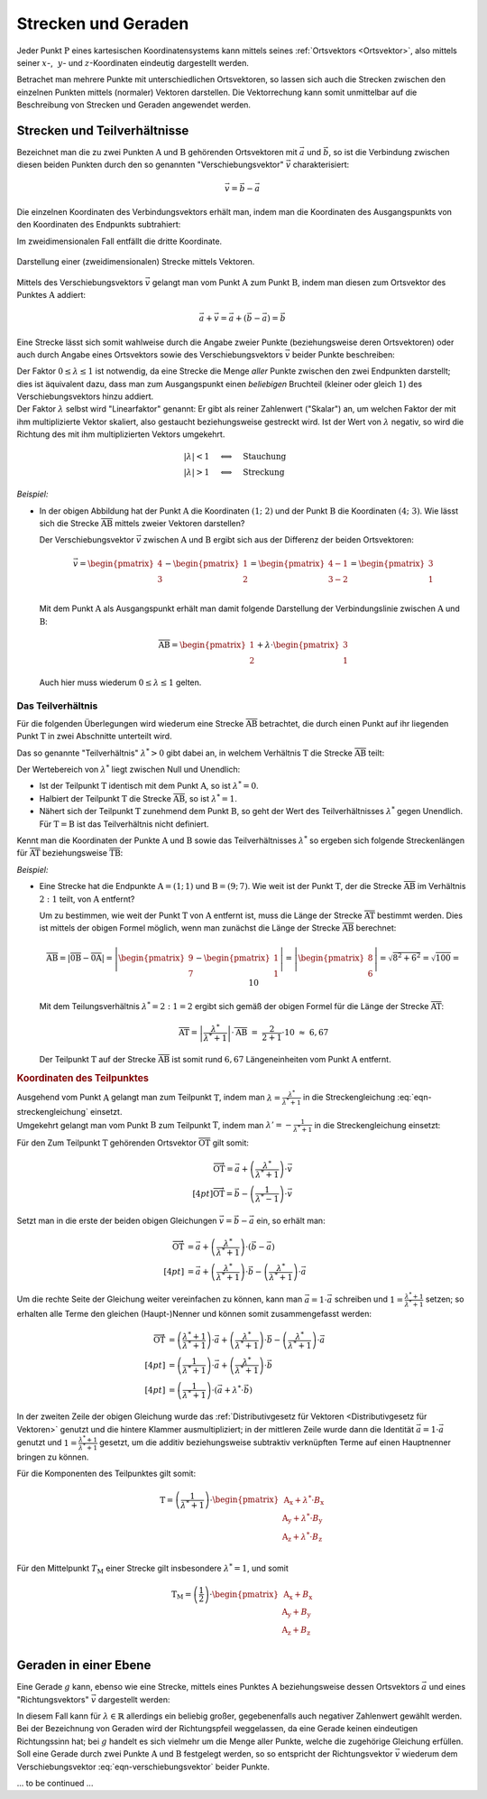 
.. _Strecken und Geraden:

Strecken und Geraden
====================

Jeder Punkt :math:`\mathrm{P}` eines kartesischen Koordinatensystems kann
mittels seines :ref:`Ortsvektors <Ortsvektor>`, also mittels seiner :math:`x`-,
:math:`\phantom{|}y`- und :math:`z`-Koordinaten eindeutig dargestellt werden.

Betrachet man mehrere Punkte mit unterschiedlichen Ortsvektoren, so lassen sich
auch die Strecken zwischen den einzelnen Punkten mittels (normaler) Vektoren
darstellen. Die Vektorrechung kann somit unmittelbar auf die Beschreibung von
Strecken und Geraden angewendet werden.


.. index:: Verschiebungsvektor, Strecke
.. _Strecken und Teilverhältnisse:

Strecken und Teilverhältnisse
-----------------------------

Bezeichnet man die zu zwei Punkten :math:`\mathrm{A}` und :math:`\mathrm{B}`
gehörenden Ortsvektoren mit :math:`\vec{a}` und :math:`\vec{b}`, so ist die
Verbindung zwischen diesen beiden Punkten durch den so genannten
"Verschiebungsvektor" :math:`\vec{v}` charakterisiert:

.. math::

    \vec{v} = \vec{b} - \vec{a}

Die einzelnen Koordinaten des Verbindungsvektors erhält man, indem man die
Koordinaten des Ausgangspunkts von den Koordinaten des Endpunkts subtrahiert:

.. math::
    :label: eqn-verschiebungsvektor

    \vec{v} = \begin{pmatrix}
        v_{\mathrm{x}} \\ v_{\mathrm{y}} \\ v_{\mathrm{z}}
    \end{pmatrix} =
    \begin{pmatrix}
        \mathrm{B}_{\mathrm{x}} - \mathrm{A}_{\mathrm{x}} \\
        \mathrm{B}_{\mathrm{y}} - \mathrm{A}_{\mathrm{y}} \\
        \mathrm{B}_{\mathrm{z}} - \mathrm{A}_{\mathrm{z}} \\
    \end{pmatrix}

Im zweidimensionalen Fall entfällt die dritte Koordinate.

.. figure:: ../pics/geometrie/strecke-darstellung-mittels-vektoren.png
    :width: 60%
    :align: center
    :name: fig-strecke-darstellung-mittels-vektoren
    :alt:  fig-strecke-darstellung-mittels-vektoren

    Darstellung einer (zweidimensionalen) Strecke mittels Vektoren.

    .. only:: html

        :download:`SVG: Strecke
        <../pics/geometrie/strecke-darstellung-mittels-vektoren.svg>`

.. index:: Linearfaktor
.. _Linearfaktor:

Mittels des Verschiebungsvektors :math:`\vec{v}` gelangt man vom Punkt
:math:`\mathrm{A}` zum Punkt :math:`\mathrm{B}`, indem man diesen zum
Ortsvektor des Punktes :math:`\mathrm{A}` addiert:

.. math::

    \vec{a} + \vec{v} = \vec{a} + (\vec{b} - \vec{a}) = \vec{b}


Eine Strecke lässt sich somit wahlweise durch die Angabe zweier Punkte
(beziehungsweise deren Ortsvektoren) oder auch durch Angabe eines Ortsvektors
sowie des Verschiebungsvektors :math:`\vec{v}` beider Punkte beschreiben:

.. math::
    :label: eqn-streckengleichung

    \overline{\mathrm{AB}} = \vec{a} + \lambda \cdot \vec{v}

| Der Faktor :math:`0 \le \lambda \le 1` ist notwendig, da eine Strecke die Menge
  *aller* Punkte zwischen den zwei Endpunkten darstellt; dies ist äquivalent dazu,
  dass man zum Ausgangspunkt einen *beliebigen* Bruchteil (kleiner oder gleich
  :math:`1`) des Verschiebungsvektors hinzu addiert.
| Der Faktor :math:`\lambda`
  selbst wird "Linearfaktor" genannt: Er gibt als reiner Zahlenwert ("Skalar")
  an, um welchen Faktor der mit ihm multiplizierte Vektor skaliert, also
  gestaucht beziehungsweise gestreckt wird. Ist der Wert von :math:`\lambda`
  negativ, so wird die Richtung des mit ihm multiplizierten Vektors umgekehrt.

  .. math::

      |\lambda| < 1 \quad &\Longleftrightarrow \quad \text{Stauchung} \\
      |\lambda |> 1 \quad &\Longleftrightarrow \quad \text{Streckung}


*Beispiel:*

* In der obigen Abbildung hat der Punkt :math:`\mathrm{A}` die Koordinaten
  :math:`(1;\;2)` und der Punkt :math:`\mathrm{B}` die Koordinaten
  :math:`(4;\;3)`. Wie lässt sich die Strecke :math:`\overline{\mathrm{AB}}`
  mittels zweier Vektoren darstellen?

  Der Verschiebungsvektor :math:`\vec{v}` zwischen :math:`\mathrm{A}` und
  :math:`\mathrm{B}` ergibt sich aus der Differenz der beiden Ortsvektoren:

  .. math::

      \vec{v} = \begin{pmatrix}
          4 \\ 3
      \end{pmatrix} - \begin{pmatrix}
          1 \\ 2
      \end{pmatrix} = \begin{pmatrix}
          4 - 1 \\
          3 - 2 \\
      \end{pmatrix} = \begin{pmatrix}
          3 \\ 1
      \end{pmatrix}

  Mit dem Punkt :math:`\mathrm{A}` als Ausgangspunkt erhält man damit folgende
  Darstellung der Verbindungslinie zwischen :math:`\mathrm{A}` und :math:`\mathrm{B}`:

  .. math::

      \overline{\mathrm{AB}} = \begin{pmatrix}
          1 \\ 2
      \end{pmatrix} + \lambda \cdot \begin{pmatrix}
          3 \\ 1
      \end{pmatrix}

  Auch hier muss wiederum :math:`0 \le \lambda \le 1` gelten.


.. index:: Teilverhältnis, Teilpunkt
.. _Das Teilverhältnis:

Das Teilverhältnis
^^^^^^^^^^^^^^^^^^

Für die folgenden Überlegungen wird wiederum eine Strecke
:math:`\overline{\mathrm{AB}}` betrachtet, die durch einen Punkt auf ihr
liegenden Punkt :math:`\mathrm{T}` in zwei Abschnitte unterteilt wird.

.. todo pic wie in Simon 630

Das so genannte "Teilverhältnis" :math:`\lambda^{*} > 0` gibt dabei an, in
welchem Verhältnis :math:`\mathrm{T}` die Strecke :math:`\overline{\mathrm{AB}}`
teilt:

.. math::
    :label: eqn-teilverhaeltnis

    \lambda^{*} = \overline{\mathrm{AT}} : \overline{\mathrm{TB}}

Der Wertebereich von :math:`\lambda^{*}` liegt zwischen Null und Unendlich:

* Ist der Teilpunkt :math:`\mathrm{T}` identisch mit dem Punkt
  :math:`\mathrm{A}`, so ist :math:`\lambda^{*} = 0`.
* Halbiert der Teilpunkt :math:`\mathrm{T}` die Strecke
  :math:`\overline{\mathrm{AB}}`, so ist :math:`\lambda^{*} = 1`.
* Nähert sich der Teilpunkt :math:`\mathrm{T}` zunehmend dem Punkt
  :math:`\mathrm{B}`, so geht der Wert des Teilverhältnisses :math:`\lambda^{*}`
  gegen Unendlich. Für :math:`\mathrm{T} = \mathrm{B}` ist das
  Teilverhältnis nicht definiert.

.. todo pic wie in Simon630

Kennt man die Koordinaten der Punkte :math:`\mathrm{A}` und :math:`\mathrm{B}`
sowie das Teilverhältnisses :math:`\lambda^{*}` so ergeben sich folgende
Streckenlängen für :math:`\overline{\mathrm{AT}}` beziehungsweise
:math:`\overline{\mathrm{TB}}`:

.. math::
    :label: eqn-teilstrecken

    \overline{\mathrm{AT}} &= \left|\frac{\lambda^{*}}{\lambda^{*}+1}\right|
    \cdot \overline{\mathrm{AB}} \\[6pt]
    \overline{\mathrm{TB}} &= \left|\frac{1}{\lambda^{*}+1}\right| \cdot
    \overline{\mathrm{AB}}

*Beispiel:*

* Eine Strecke hat die Endpunkte :math:`\mathrm{A} = (1;\, 1)` und
  :math:`\mathrm{B} = (9;\, 7)`. Wie weit ist der Punkt :math:`\mathrm{T}`, der
  die Strecke :math:`\overline{\mathrm{AB}}` im Verhältnis :math:`2:1` teilt,
  von :math:`\mathrm{A}` entfernt?

  Um zu bestimmen, wie weit der Punkt :math:`\mathrm{T}` von :math:`\mathrm{A}`
  entfernt ist, muss die Länge der Strecke :math:`\overline{\mathrm{AT}}`
  bestimmt werden. Dies ist mittels der obigen Formel möglich, wenn man zunächst
  die Länge der Strecke :math:`\overline{\mathrm{AB}}` berechnet:

  .. math::

      \overline{\mathrm{AB}} = \left| \overline{\mathrm{0B}} - \overline{\mathrm{0A}}
      \right| = \left| \begin{pmatrix}
          9 \\ 7
      \end{pmatrix} - \begin{pmatrix}
          1 \\ 1
      \end{pmatrix} \right| = \left|
      \begin{pmatrix}
          8 \\ 6
      \end{pmatrix} \right | = \sqrt{8^2 + 6^2} = \sqrt{100} = 10

  Mit dem Teilungsverhältnis :math:`\lambda^{*} = 2:1 = 2` ergibt sich gemäß der
  obigen Formel für die Länge der Strecke :math:`\overline{\mathrm{AT}}`:

  .. math::
  
      \overline{\mathrm{AT}} =  \left|\frac{\lambda^{*}}{\lambda^{*}+1}\right|
    \cdot \overline{\mathrm{AB}} \; = \; \frac{2}{2 + 1} \cdot 10 \; \approx \;  6,67

  Der Teilpunkt :math:`\mathrm{T}` auf der Strecke
  :math:`\overline{\mathrm{AB}}` ist somit rund :math:`6,67` Längeneinheiten vom
  Punkt :math:`\mathrm{A}` entfernt.

.. _Koordinaten des Teilpunktes:

.. rubric:: Koordinaten des Teilpunktes

| Ausgehend vom Punkt :math:`\mathrm{A}` gelangt man zum Teilpunkt
  :math:`\mathrm{T}`, indem man :math:`\lambda = \frac{\lambda^{*}}{\lambda^{*}+1}`
  in die Streckengleichung :eq:`eqn-streckengleichung` einsetzt.
| Umgekehrt gelangt man vom Punkt :math:`\mathrm{B}` zum Teilpunkt
  :math:`\mathrm{T}`, indem man :math:`\lambda' = -\frac{1}{\lambda^{*}+1}` in die
  Streckengleichung einsetzt:

Für den Zum Teilpunkt :math:`\mathrm{T}` gehörenden Ortsvektor
:math:`\overline{\mathrm{OT}}` gilt somit:

.. math::

    \overrightarrow{\mathrm{OT}} = \vec{a} + \left(
    \frac{\lambda^{*}}{\lambda^{*} + 1} \right) \cdot \vec{v} \\[4pt]
    \overrightarrow{\mathrm{OT}} = \vec{b} - \left( \frac{1}{\lambda^{*} - 1}
    \right) \cdot \vec{v}

Setzt man in die erste der beiden obigen Gleichungen :math:`\vec{v} = \vec{b} -
\vec{a}` ein, so erhält man:

.. math::

    \overrightarrow{\mathrm{OT}} &= \vec{a} + \left(
    \frac{\lambda^{*}}{\lambda^{*} + 1} \right) \cdot \left( \vec{b} - \vec{a}
    \right) \\[4pt]
    &= \vec{a} + \left( \frac{\lambda^{*}}{\lambda^{*} +
    1} \right) \cdot \vec{b} - \left( \frac{\lambda^{*}}{\lambda^{*} + 1}\right)
    \cdot \vec{a}

Um die rechte Seite der Gleichung weiter vereinfachen zu können, kann man
:math:`\vec{a} = 1 \cdot \vec{a}` schreiben und :math:`1 =
\frac{\lambda^{*}+1}{\lambda^{*}+1}` setzen; so erhalten alle Terme den gleichen
(Haupt-)Nenner und können somit zusammengefasst werden:

.. math::

    \overrightarrow{\mathrm{OT}} &= \left( \frac{\lambda^{*} + 1}{\lambda^{*} + 1} \right) \cdot \vec{a} +
    \left( \frac{\lambda^{*}}{\lambda^{*} + 1} \right) \cdot \vec{b} - \left(
    \frac{\lambda^{*}}{\lambda^{*} + 1}\right) \cdot \vec{a}  \\[4pt]
    &= \left( \frac{1}{\lambda^{*} + 1} \right) \cdot \vec{a} + \left(
    \frac{\lambda^{*}}{\lambda^{*} + 1} \right) \cdot \vec{b}  \\[4pt]
    &= \left( \frac{1}{\lambda^{*} + 1} \right) \cdot \left( \vec{a} +
    \lambda^{*} \cdot \vec{b}  \right)

In der zweiten Zeile der obigen Gleichung wurde das :ref:`Distributivgesetz für
Vektoren <Distributivgesetz für Vektoren>` genutzt und die hintere Klammer
ausmultipliziert; in der mittleren Zeile wurde dann die Identität :math:`\vec{a}
= 1 \cdot \vec{a}` genutzt und :math:`1 = \frac{\lambda^{*} + 1}{\lambda^{*} +
1}` gesetzt, um die additiv beziehungsweise subtraktiv verknüpften Terme auf
einen Hauptnenner bringen zu können.

Für die Komponenten des Teilpunktes gilt somit:

.. math::

    \mathrm{T} = \left( \frac{1}{\lambda^{*}+1} \right) \cdot \begin{pmatrix}
        \mathrm{A}_{\mathrm{x}} + \lambda^{*} \cdot B_{\mathrm{x}} \\
        \mathrm{A}_{\mathrm{y}} + \lambda^{*} \cdot B_{\mathrm{y}} \\
        \mathrm{A}_{\mathrm{z}} + \lambda^{*} \cdot B_{\mathrm{z}} \\
    \end{pmatrix}

Für den Mittelpunkt :math:`T_{\mathrm{M}}` einer Strecke gilt insbesondere
:math:`\lambda^{*} = 1`, und somit

.. math::

    \mathrm{T}_{\mathrm{M}} = \left( \frac{1}{2} \right) \cdot \begin{pmatrix}
        \mathrm{A}_{\mathrm{x}} + B_{\mathrm{x}} \\
        \mathrm{A}_{\mathrm{y}} + B_{\mathrm{y}} \\
        \mathrm{A}_{\mathrm{z}} + B_{\mathrm{z}} \\
    \end{pmatrix}


.. todo Innere und äußere Teilung


.. _Geraden in einer Ebene:

Geraden in einer Ebene
----------------------

Eine Gerade :math:`g` kann, ebenso wie eine Strecke, mittels eines Punktes
:math:`\mathrm{A}` beziehungsweise dessen Ortsvektors :math:`\vec{a}` und eines
"Richtungsvektors" :math:`\vec{v}` dargestellt werden:

.. math::
    :label: eqn-geradengleichung

    g = \vec{a} + \lambda \cdot \vec{v}

| In diesem Fall kann für :math:`\lambda \in \mathbb{R}` allerdings ein
  beliebig großer, gegebenenfalls auch negativer Zahlenwert gewählt werden.
| Bei der Bezeichnung von Geraden wird der Richtungspfeil weggelassen, da eine
  Gerade keinen eindeutigen Richtungssinn hat; bei :math:`g` handelt es sich
  vielmehr um die Menge aller Punkte, welche die zugehörige Gleichung erfüllen.
| Soll eine Gerade durch zwei Punkte :math:`\mathrm{A}` und :math:`\mathrm{B}`
  festgelegt werden, so so entspricht der Richtungsvektor :math:`\vec{v}` wiederum
  dem Verschiebungsvektor :eq:`eqn-verschiebungsvektor` beider Punkte.

.. * Durch einen Punkt :math:`\mathrm{A}` und den Neigungswinkel :math:`\alpha`
..   zwischen der Geraden und der :math:`x`-Achse, oder

... to be continued ...

.. NUETZLICHE_MATHE_fuer_physik1.pdf S.25

.. raw:: html

    <hr />

.. only:: html

    .. rubric:: Anmerkungen:





